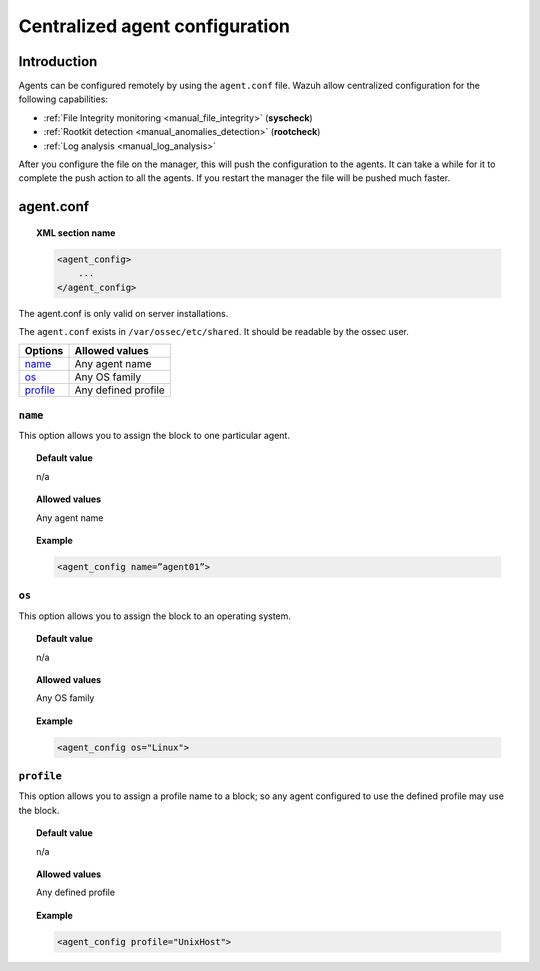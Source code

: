 .. _reference_agent_conf:

Centralized agent configuration
================================

Introduction
^^^^^^^^^^^^^^

Agents can be configured remotely by using the ``agent.conf`` file. Wazuh allow centralized configuration for the following capabilities:

- :ref:`File Integrity monitoring <manual_file_integrity>` (**syscheck**)
- :ref:`Rootkit detection <manual_anomalies_detection>` (**rootcheck**)
- :ref:`Log analysis <manual_log_analysis>`

After you configure the file on the manager, this will push the configuration to the agents. It can take a while for it to complete the push action to all the agents. If you restart the manager the file will be pushed much faster.

agent.conf
^^^^^^^^^^^^^^^
.. topic:: XML section name

	.. code-block:: xml

		<agent_config>
		    ...
		</agent_config>

The agent.conf is only valid on server installations.

The ``agent.conf`` exists in ``/var/ossec/etc/shared``.
It should be readable by the ossec user.

+------------+---------------------+
| Options    | Allowed values      |
+============+=====================+
| `name`_    | Any  agent name     |
+------------+---------------------+
| `os`_      | Any OS family       |
+------------+---------------------+
| `profile`_ | Any defined profile |
+------------+---------------------+


``name``
--------

This option allows you to assign the block to one particular agent.

.. topic:: Default value

	n/a

.. topic:: Allowed values

	Any agent name

.. topic:: Example

	.. code-block:: xml

		<agent_config name=”agent01”>


``os``
------

This option allows you to assign the block to an operating system.

.. topic:: Default value

	n/a

.. topic:: Allowed values

	Any OS family

.. topic:: Example

	.. code-block:: xml

		<agent_config os="Linux">


``profile``
-----------

This option allows you to assign a profile name to a block; so any agent configured to use the defined profile may use the block.

.. topic:: Default value

	n/a

.. topic:: Allowed values

	Any defined profile

.. topic:: Example

	.. code-block:: xml

		<agent_config profile="UnixHost">
